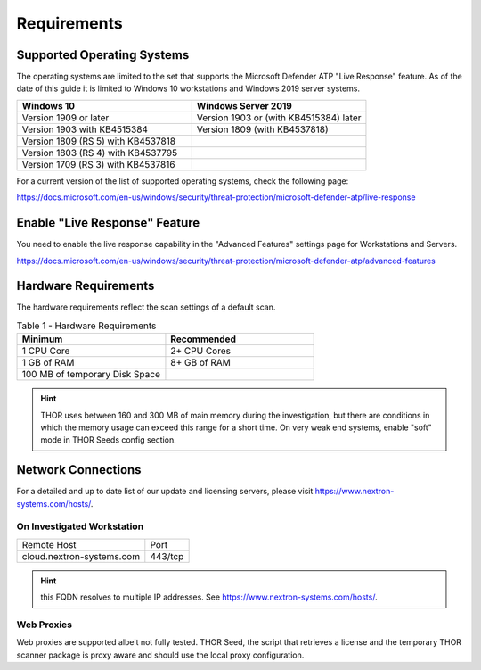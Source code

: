 
Requirements
============

Supported Operating Systems
---------------------------

The operating systems are limited to the set that supports the Microsoft
Defender ATP "Live Response" feature. As of the date of this guide it is
limited to Windows 10 workstations and Windows 2019 server systems.

.. list-table:: 
    :header-rows: 1
    :widths: 50, 50

    * - Windows 10
      - Windows Server 2019
    * - Version 1909 or later
      - Version 1903 or (with KB4515384) later
    * - Version 1903 with KB4515384
      - Version 1809 (with KB4537818)
    * - Version 1809 (RS 5) with KB4537818
      - 
    * - Version 1803 (RS 4) with KB4537795
      - 
    * - Version 1709 (RS 3) with KB4537816
      - 

For a current version of the list of supported operating systems, check
the following page:

https://docs.microsoft.com/en-us/windows/security/threat-protection/microsoft-defender-atp/live-response

Enable "Live Response" Feature
------------------------------

You need to enable the live response capability in the "Advanced
Features" settings page for Workstations and Servers.

https://docs.microsoft.com/en-us/windows/security/threat-protection/microsoft-defender-atp/advanced-features

Hardware Requirements
---------------------

The hardware requirements reflect the scan settings of a default scan.

.. list-table:: Table 1 - Hardware Requirements
    :header-rows: 1
    :widths: 50, 50

    * - Minimum
      - Recommended
    * - 1 CPU Core
      - 2+ CPU Cores
    * - 1 GB of RAM
      - 8+ GB of RAM
    * - 100 MB of temporary Disk Space
      - 

.. hint:: 
    THOR uses between 160 and 300 MB of main memory during the investigation,
    but there are conditions in which the memory usage can exceed this range
    for a short time. On very weak end systems, enable "soft" mode in THOR
    Seeds config section.

Network Connections
-------------------

For a detailed and up to date list of our update and licensing servers,
please visit https://www.nextron-systems.com/hosts/.

On Investigated Workstation
^^^^^^^^^^^^^^^^^^^^^^^^^^^

.. list-table::

    * - Remote Host
      - Port
    * - cloud.nextron-systems.com
      - 443/tcp

.. hint:: 
    this FQDN resolves to multiple IP addresses. See https://www.nextron-systems.com/hosts/.

Web Proxies
^^^^^^^^^^^

Web proxies are supported albeit not fully tested. THOR Seed, the script
that retrieves a license and the temporary THOR scanner package is proxy
aware and should use the local proxy configuration.
